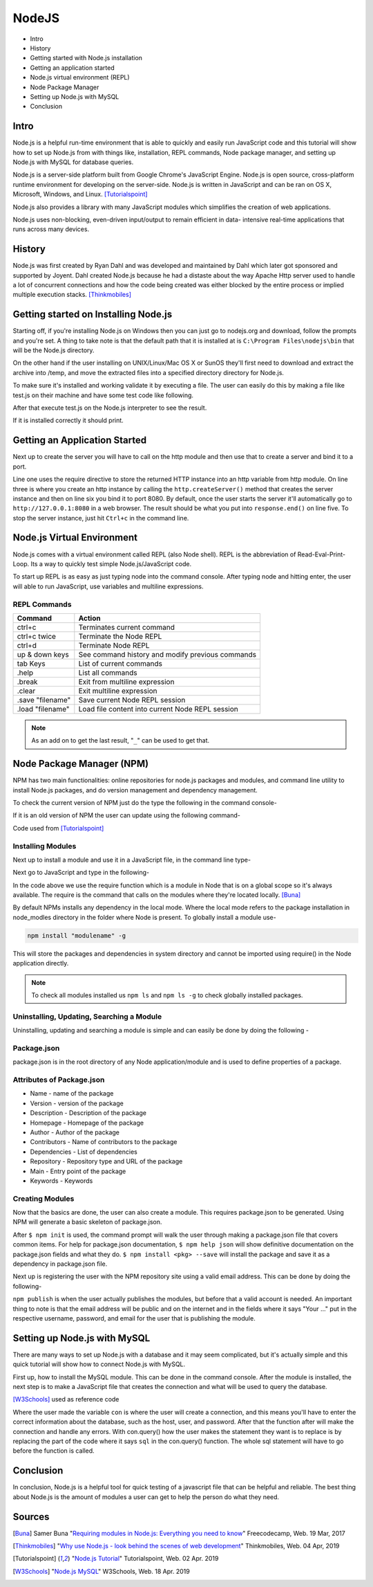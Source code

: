NodeJS
======

* Intro
* History
* Getting started with Node.js installation
* Getting an application started
* Node.js virtual environment (REPL)
* Node Package Manager
* Setting up Node.js with MySQL
* Conclusion

Intro
-----
Node.js is a helpful run-time environment that is able to quickly and easily run
JavaScript code and this tutorial will show how to set up Node.js from with things
like, installation, REPL commands, Node package manager, and setting up Node.js 
with MySQL for database queries.

Node.js is a server-side platform built from Google Chrome's JavaScript Engine.
Node.js is open source, cross-platform runtime environment for developing on the
server-side. Node.js is written in JavaScript and can be ran on OS X, Microsoft,
Windows, and Linux. [Tutorialspoint]_

Node.js also provides a library with many JavaScript modules which simplifies the
creation of web applications.

Node.js uses non-blocking, even-driven input/output to remain efficient in data-
intensive real-time applications that runs across many devices.

History
-------
Node.js was first created by Ryan Dahl and was developed and maintained by Dahl
which later got sponsored and supported by Joyent. Dahl created Node.js because 
he had a distaste about the way Apache Http server used to handle a lot of 
concurrent connections and how the code being created was either blocked by the 
entire process or implied multiple execution stacks. [Thinkmobiles]_

Getting started on Installing Node.js
--------------------------------------

Starting off, if you're installing Node.js on Windows then you can just go to
nodejs.org and download, follow the prompts and you're set. A thing to take note
is that the default path that it is installed at is ``C:\Program Files\nodejs\bin``
that will be the Node.js directory.

On the other hand if the user installing on UNIX/Linux/Mac OS X or SunOS they'll
first need to download and extract the archive into /temp, and move the extracted
files into a specified directory directory for Node.js.

.. code-block:: text
    :Caption: Command Code

    $ cd /temp
    $ wget http://nodejs.org/dist/v10.15.3/node-v10.15.3-linux-x64.tar.xz
    $ tar xvfz node-v10.15.3-linux-x64.tar.xz
    $ mkdir - /usr/local/nodejs
    $ mv node-v10.15.3-linux-x64/* /user/local/nodejs

To make sure it's installed and working validate it by
executing a file. The user can easily do this by making a file like test.js on 
their machine and have some test code like following.

.. code-block:: javascript
    :Caption: Test for Installation

    console.log("This is a test.")

After that execute test.js on the Node.js interpreter to see the result.

.. code-block:: text
    :Caption: Executing test

    $ node test.js

If it is installed correctly it should print.

.. code-block:: text
    :Caption: Executing test

    This is a test.

Getting an Application Started
------------------------------
Next up to create the server you will have to call on the http module and then use
that to create a server and bind it to a port.

.. code-block:: javascript
    :Caption: First Application

    var http = require("http");

    http.createServer(function(request, response){
    response.writeHead(500, {'Content-Type': 'text/plain'});
    response.end('Test');
    }).listen(8080);
    console.log("First application instance");

Line one uses the require directive to store the returned HTTP instance into an
http variable from http module. On line three is where you create an http instance
by calling the ``http.createServer()`` method that creates the server
instance and then on line six you bind it to port 8080. By default, once the user
starts the server it'll automatically go to ``http://127.0.0.1:8080`` in a web 
browser. The result should be what you put into ``response.end()`` on line five. 
To stop the server instance, just hit ``Ctrl+c`` in the command line.

Node.js Virtual Environment
---------------------------
Node.js comes with a virtual environment called REPL (also Node shell). REPL is
the abbreviation of Read-Eval-Print-Loop. Its a way to quickly test simple
Node.js/JavaScript code.

To start up REPL is as easy as just typing node into the command console. After
typing node and hitting enter, the user will able to run JavaScript, use variables 
and multiline expressions.

REPL Commands
~~~~~~~~~~~~~
================    ================================================
Command             Action
================    ================================================
ctrl+c              Terminates current command
ctrl+c twice        Terminate the Node REPL
ctrl+d              Terminate Node REPL
up & down keys      See command history and modify previous commands
tab Keys            List of current commands
.help               List all commands
.break              Exit from multiline expression
.clear              Exit multiline expression
.save "filename"    Save current Node REPL session
.load "filename"    Load file content into current Node REPL session
================    ================================================

.. note::

    As an add on to get the last result, "``_``" can be used to get that.

Node Package Manager (NPM)
--------------------------
NPM has two main functionalities: online repositories for node.js packages and
modules, and command line utility to install Node.js packages, and do version 
management and dependency management.

To check the current version of NPM just do the type the following in the command
console-

.. code-block:: text
    :Caption: Checking Version

    npm --version

If it is an old version of NPM the user can update using the following command-

.. code-block:: text
    :Caption: Update NPM Version

    $ sudo npm install npm -g
    /usr/bin/npm -> /usr/lib/node_modules/npm/bin/npm-cli.js
    npm@6.4.1 /usr/lib/node_modules/npm

Code used from [Tutorialspoint]_

Installing Modules
~~~~~~~~~~~~~~~~~~
Next up to install a module and use it in a JavaScript file, in the command line
type-

.. code-block:: text
    :Caption: Install prompt

    npm install <Module Name>

Next go to JavaScript and type in the following-

.. code-block:: javascript
    :Caption: Using the Module

    var variableName = require('/path/to/file')

In the code above we use the require function which is a module in Node that is 
on a global scope so it's always available. The require is the command that calls
on the modules where they're located locally. [Buna]_

By default NPMs installs any dependency in the local mode. Where the local mode
refers to the package installation in node_modles directory in the folder where 
Node is present. To globally install a module use-

.. code-block:: text

    npm install "modulename" -g

This will store the packages and dependencies in system directory and cannot be 
imported using require() in the Node application directly.

.. note::

    To check all modules installed us ``npm ls`` and ``npm ls -g`` to check globally
    installed packages.

Uninstalling, Updating, Searching a Module
~~~~~~~~~~~~~~~~~~~~~~~~~~~~~~~~~~~~~~~~~~

Uninstalling, updating and searching a module is simple and can easily be done by
doing the following -

.. code-block:: text
    :linenos:
    :Caption: Update, uninstall, search

    $ npm uninstall "ModuleName"

    $ npm update "ModuleName"

    $ npm search "ModuleName"


Package.json
~~~~~~~~~~~~
package.json is in the root directory of any Node application/module and is used
to define properties of a package.

Attributes of Package.json
~~~~~~~~~~~~~~~~~~~~~~~~~~

* Name - name of the package
* Version - version of the package
* Description - Description of the package
* Homepage - Homepage of the package
* Author - Author of the package
* Contributors - Name of contributors to the package
* Dependencies - List of dependencies
* Repository - Repository type and URL of the package
* Main - Entry point of the package
* Keywords - Keywords

Creating Modules
~~~~~~~~~~~~~~~~
Now that the basics are done, the user can also create a module. This requires
package.json to be generated. Using NPM will generate a basic skeleton
of package.json.

.. code-block:: text
    :Caption: Create modules

    $ npm init

    npm help json
    npm install <pkg> --save
    ^C
    Name:(webmaster)

After ``$ npm init`` is used, the command prompt will walk the user through making a 
package.json file that covers common items. For help for package.json documentation, 
``$ npm help json`` will show definitive documentation on the package.json 
fields and what they do. ``$ npm install <pkg> --save`` will install the package
and save it as a dependency in package.json file.

Next up is registering the user with the NPM repository site using a valid email
address. This can be done by doing the following-

.. code-block:: text
    :Caption: Publishing modules

    $ npm adduser
    Username: "Your username"
    Password: "Your password"
    Email: "Your email"
    $ npm publish

``npm publish`` is when the user actually publishes the modules, but before that
a valid account is needed. An important thing to note is that the email address
will be public and on the internet and in the fields where it says "Your ..." put
in the respective username, password, and email for the user that is publishing 
the module.

Setting up Node.js with MySQL
-----------------------------
There are many ways to set up Node.js with a database and it may seem complicated, 
but it's actually simple and this quick tutorial will show how to connect Node.js
with MySQL.

First up, how to install the MySQL module. This can be done in
the command console. After the module is installed, the next step is to make a 
JavaScript file that creates the connection and what will be used to query the 
database.

.. code-block:: text
    :Caption: Installing MySQL module

    npm install mysql

.. code-block:: javascript
    :linenos:
    :Caption: Connecting to a database

    var mysql = require('mysql')

    var con = mysql.createConnection({
        host: "localhost"
        user: "yourUserName"
        password: "yourPassword"
        });

        con.connect(function(err){
        if (err) throw err;
        console.log("Connected")

        con.query(sql, function (err, result){
        if(err) throw err;
        console.log("Result: " + result)
        })
    })

[W3Schools]_ used as reference code

Where the user made the variable ``con`` is where the user will create a connection, 
and this means you'll have to enter the correct information about the database, 
such as the host, user, and password. After that the function after will make the 
connection and handle any errors. With con.query() how the user makes the statement
they want is to replace is by replacing the part of the code where it says ``sql``
in the con.query() function. The whole sql statement will have to go before the
function is called.

Conclusion
----------
In conclusion, Node.js is a helpful tool for quick testing of a javascript file 
that can be helpful and reliable. The best thing about Node.js is the amount of 
modules a user can get to help the person do what they need.

Sources
-------
.. [Buna] Samer Buna "`Requiring modules in Node.js: Everything you need to know <https://medium.freecodecamp.org/requiring-modules-in-node-js-everything-you-need-to-know-e7fbd119be8>`_" Freecodecamp, Web. 19 Mar, 2017

.. [Thinkmobiles] "`Why use Node.js - look behind the scenes of web development <https://thinkmobiles.com/blog/why-use-nodejs/>`_" Thinkmobiles, Web. 04 Apr, 2019

.. [Tutorialspoint] "`Node.js Tutorial <https://www.tutorialspoint.com/nodejs/>`_" Tutorialspoint, Web. 02 Apr. 2019

.. [W3Schools] "`Node.js MySQL <https://www.w3schools.com/nodejs/nodejs_mysql.asp>`_" W3Schools, Web. 18 Apr. 2019